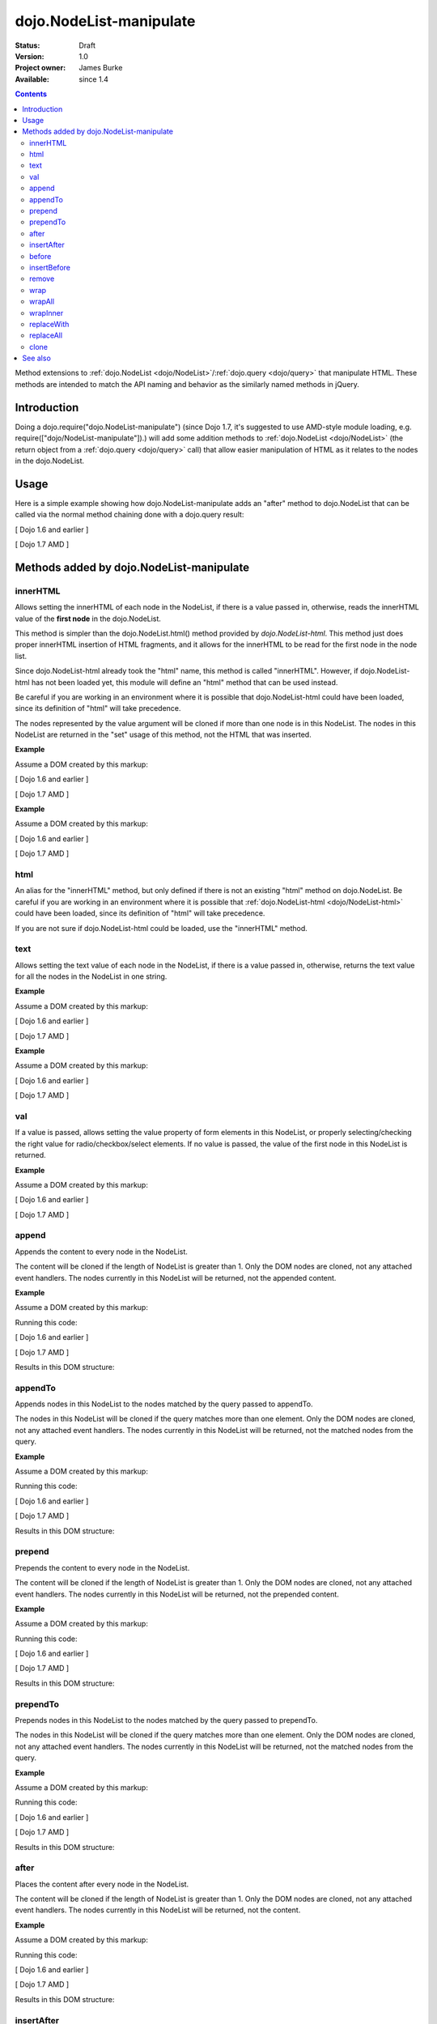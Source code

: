 .. _dojo/NodeList-manipulate:

========================
dojo.NodeList-manipulate
========================

:Status: Draft
:Version: 1.0
:Project owner: James Burke
:Available: since 1.4

.. contents::
   :depth: 2

Method extensions to :ref:`dojo.NodeList <dojo/NodeList>`/:ref:`dojo.query <dojo/query>` that manipulate HTML. These methods are intended to match the API naming and behavior as the similarly named methods in jQuery.


Introduction
============

Doing a dojo.require("dojo.NodeList-manipulate") (since Dojo 1.7, it's suggested to use AMD-style module loading, e.g. require(["dojo/NodeList-manipulate"]).) will add some addition methods to :ref:`dojo.NodeList <dojo/NodeList>` (the return object from a :ref:`dojo.query <dojo/query>` call) that allow easier manipulation of HTML as it relates to the nodes in the dojo.NodeList.


Usage
=====

Here is a simple example showing how dojo.NodeList-manipulate adds an "after" method to dojo.NodeList that can be called via the normal method chaining done with a dojo.query result:

[ Dojo 1.6 and earlier ]

.. js ::
  
  dojo.require("dojo.NodeList-manipulate");
  
  // Add a span that says Hello World after each div in the DOM
  // by using the "after" method added by dojo.NodeList-manipulate
  dojo.query("div").after("<span>Hello World</span>");

[ Dojo 1.7 AMD ]

.. js ::
  
  require(["dojo/query", "dojo/NodeList-manipulate"], function(query){
    // Add a span that says Hello World after each div in the DOM
    // by using the "after" method added by dojo.NodeList-manipulate
    query("div").after("<span>Hello World</span>");
  });


Methods added by dojo.NodeList-manipulate
=========================================

innerHTML
--------------------
Allows setting the innerHTML of each node in the NodeList,
if there is a value passed in, otherwise, reads the innerHTML value of the **first node** in the dojo.NodeList.

This method is simpler than the dojo.NodeList.html() method provided by
`dojo.NodeList-html`. This method just does proper innerHTML insertion of HTML fragments,
and it allows for the innerHTML to be read for the first node in the node list.

Since dojo.NodeList-html already took the "html" name, this method is called
"innerHTML". However, if dojo.NodeList-html has not been loaded yet, this
module will define an "html" method that can be used instead.

Be careful if you are working in an environment where it is possible that dojo.NodeList-html could
have been loaded, since its definition of "html" will take precedence.

The nodes represented by the value argument will be cloned if more than one
node is in this NodeList. The nodes in this NodeList are returned in the "set"
usage of this method, not the HTML that was inserted.

**Example**

Assume a DOM created by this markup:

.. html ::
  
  <div id="foo"></div>
  <div id="bar"></div>

[ Dojo 1.6 and earlier ]

.. js ::
  
  dojo.require("dojo.NodeList-manipulate");
  
  // inserts <p>Hello World</p> into both divs:
  dojo.query("div").innerHTML("<p>Hello World</p>");

[ Dojo 1.7 AMD ]

.. js ::
  
  require(["dojo/query", "dojo/NodeList-manipulate"], function(query){
    // inserts <p>Hello World</p> into both divs:
    query("div").innerHTML("<p>Hello World</p>");
  });

**Example**

Assume a DOM created by this markup:

.. html ::
  
  <div id="foo"><p>Hello Mars</p></div>
  <div id="bar"><p>Hello World</p></div>

[ Dojo 1.6 and earlier ]

.. js ::
  
  dojo.require("dojo.NodeList-manipulate");
  
  // This code returns "<p>Hello Mars</p>":
  var message = dojo.query("div").innerHTML();

[ Dojo 1.7 AMD ]

.. js ::
  
  require(["dojo/query", "dojo/NodeList-manipulate"], function(query){
    // This code returns "<p>Hello Mars</p>":
    var message = query("div").innerHTML();
  });


html
--------------------
An alias for the "innerHTML" method, but only defined if there is not an existing "html" method on dojo.NodeList. Be careful if you are working in an environment where it is possible that :ref:`dojo.NodeList-html <dojo/NodeList-html>` could have been loaded, since its definition of "html" will take precedence.

If you are not sure if dojo.NodeList-html could be loaded, use the "innerHTML" method.

text
--------------------
Allows setting the text value of each node in the NodeList, if there is a value passed in, otherwise, returns the text value for all the
nodes in the NodeList in one string.

**Example**

Assume a DOM created by this markup:

.. html ::
  
  <div id="foo"></div>
  <div id="bar"></div>

[ Dojo 1.6 and earlier ]

.. js ::
  
  dojo.require("dojo.NodeList-manipulate");
  
  // This code inserts "Hello World" into both divs:
  dojo.query("div").text("Hello World");

[ Dojo 1.7 AMD ]

.. js ::
  
  require(["dojo/query", "dojo/NodeList-manipulate"], function(query){
    // This code inserts "Hello World" into both divs:
    query("div").text("Hello World");
  });

**Example**

Assume a DOM created by this markup:

.. html ::
  
  <div id="foo"><p>Hello Mars <span>today</span></p></div>
  <div id="bar"><p>Hello World</p></div>

[ Dojo 1.6 and earlier ]

.. js ::
  
  dojo.require("dojo.NodeList-manipulate");
  
  // This code returns "Hello Mars today":
  var message = dojo.query("div").text();

[ Dojo 1.7 AMD ]

.. js ::
  
  require(["dojo/query", "dojo/NodeList-manipulate"], function(query{
    // This code returns "Hello Mars today":
    var message = dojo.query("div").text();
  });

val
--------------------
If a value is passed, allows setting the value property of form elements in this
NodeList, or properly selecting/checking the right value for radio/checkbox/select
elements. If no value is passed, the value of the first node in this NodeList
is returned.

**Example**

Assume a DOM created by this markup:

.. html ::
  
  <input type="text" value="foo">
  <select multiple>
    <option value="red" selected>Red</option>
    <option value="blue">Blue</option>
    <option value="yellow" selected>Yellow</option>
  </select>

[ Dojo 1.6 and earlier ]

.. js ::
  
  dojo.require("dojo.NodeList-manipulate");
  
  // This code gets and sets the values for the form fields above:
  dojo.query('[type="text"]').val(); // gets value foo
  dojo.query('[type="text"]').val("bar"); // sets the input's value to "bar"
  dojo.query("select").val() // gets array value ["red", "yellow"]
  dojo.query("select").val(["blue", "yellow"]) // Sets the blue and yellow options to selected.

[ Dojo 1.7 AMD ]

.. js ::
  
  require(["dojo/query", "dojo/NodeList-manipulate"], function(query){
    // This code gets and sets the values for the form fields above:
    query('[type="text"]').val(); // gets value foo
    query('[type="text"]').val("bar"); // sets the input's value to "bar"
    query("select").val() // gets array value ["red", "yellow"]
    query("select").val(["blue", "yellow"]) // Sets the blue and yellow options to selected.
  });


append
--------------------
Appends the content to every node in the NodeList.

The content will be cloned if the length of NodeList
is greater than 1. Only the DOM nodes are cloned, not
any attached event handlers. The nodes currently in
this NodeList will be returned, not the appended content.

**Example**

Assume a DOM created by this markup:

.. html ::
  
  <div id="foo"><p>Hello Mars</p></div>
  <div id="bar"><p>Hello World</p></div>

Running this code:

[ Dojo 1.6 and earlier ]

.. js ::
  
  dojo.require("dojo.NodeList-manipulate");
  
  dojo.query("div").append("<span>append</span>");

[ Dojo 1.7 AMD ]

.. js ::
  
  require(["dojo/query", "dojo/NodeList-manipulate"], function(query){
    query("div").append("<span>append</span>");
  });

Results in this DOM structure:

.. html ::
  
  <div id="foo"><p>Hello Mars</p><span>append</span></div>
  <div id="bar"><p>Hello World</p><span>append</span></div>


appendTo
--------------------
Appends nodes in this NodeList to the nodes matched by the query passed to appendTo.

The nodes in this NodeList will be cloned if the query
matches more than one element. Only the DOM nodes are cloned, not
any attached event handlers. The nodes currently in
this NodeList will be returned, not the matched nodes
from the query.

**Example**

Assume a DOM created by this markup:

.. html ::
  
  <span>append</span>
  <p>Hello Mars</p>
  <p>Hello World</p>

Running this code:

[ Dojo 1.6 and earlier ]

.. js ::
  
  dojo.require("dojo.NodeList-manipulate");
  
  dojo.query("span").appendTo("p");

[ Dojo 1.7 AMD ]

.. js ::
  
  require(["dojo/query", "dojo/NodeList-manipulate"], function(query){
    query("span").appendTo("p");
  });

Results in this DOM structure:

.. html ::
  
  <p>Hello Mars<span>append</span></p>
  <p>Hello World<span>append</span></p>


prepend
--------------------
Prepends the content to every node in the NodeList.

The content will be cloned if the length of NodeList
is greater than 1. Only the DOM nodes are cloned, not
any attached event handlers. The nodes currently in
this NodeList will be returned, not the prepended content.

**Example**

Assume a DOM created by this markup:

.. html ::
  
  <div id="foo"><p>Hello Mars</p></div>
  <div id="bar"><p>Hello World</p></div>

Running this code:

[ Dojo 1.6 and earlier ]

.. js ::
  
  dojo.require("dojo.NodeList-manipulate");
  
  dojo.query("div").prepend("<span>prepend</span>");

[ Dojo 1.7 AMD ]

.. js ::
  
  require(["dojo/query", "dojo/NodeList-manipulate"], function(query){
    query("div").prepend("<span>prepend</span>");
  });

Results in this DOM structure:

.. html ::
  
  <div id="foo"><span>prepend</span><p>Hello Mars</p></div>
  <div id="bar"><span>prepend</span><p>Hello World</p></div>


prependTo
--------------------
Prepends nodes in this NodeList to the nodes matched by
the query passed to prependTo.

The nodes in this NodeList will be cloned if the query
matches more than one element. Only the DOM nodes are cloned, not
any attached event handlers. The nodes currently in
this NodeList will be returned, not the matched nodes
from the query.

**Example**

Assume a DOM created by this markup:

.. html ::
  
  <span>prepend</span>
  <p>Hello Mars</p>
  <p>Hello World</p>

Running this code:

[ Dojo 1.6 and earlier ]

.. js ::
  
  dojo.require("dojo.NodeList-manipulate");
  
  dojo.query("span").prependTo("p");

[ Dojo 1.7 AMD ]

.. js ::
  
  require(["dojo/query", "dojo/NodeList-manipulate"], function(query){
    query("span").prependTo("p");
  });

Results in this DOM structure:

.. html ::
  
  <p><span>prepend</span>Hello Mars</p>
  <p><span>prepend</span>Hello World</p>


after
--------------------
Places the content after every node in the NodeList.

The content will be cloned if the length of NodeList
is greater than 1. Only the DOM nodes are cloned, not
any attached event handlers. The nodes currently in
this NodeList will be returned, not the content.

**Example**

Assume a DOM created by this markup:

.. html ::
  
  <div id="foo"><p>Hello Mars</p></div>
  <div id="bar"><p>Hello World</p></div>

Running this code:

[ Dojo 1.6 and earlier ]

.. js ::
  
  dojo.require("dojo.NodeList-manipulate");
  
  dojo.query("div").after("<span>after</span>");

[ Dojo 1.7 AMD ]

.. js ::
  
  require(["dojo/query", "dojo/NodeList-manipulate"], function(query){
    query("div").after("<span>after</span>");
  });

Results in this DOM structure:

.. html ::
  
  <div id="foo"><p>Hello Mars</p></div><span>after</span>
  <div id="bar"><p>Hello World</p></div><span>after</span>


insertAfter
--------------------
The nodes in this NodeList will be placed after the nodes
matched by the query passed to insertAfter.

The nodes in this NodeList will be cloned if the query
matches more than one element. Only the DOM nodes are cloned, not
any attached event handlers. The nodes currently in
this NodeList will be returned, not the matched nodes
from the query.

**Example**

Assume a DOM created by this markup:

.. html ::
  
  <span>after</span>
  <p>Hello Mars</p>
  <p>Hello World</p>

Running this code:

[ Dojo 1.6 and earlier ]

.. js ::
  
  dojo.require("dojo.NodeList-manipulate");
  
  dojo.query("span").insertAfter("p");

[ Dojo 1.7 AMD ]

.. js ::
  
  require(["dojo/query", "dojo/NodeList-manipulate"], function(query){
    query("span").insertAfter("p");
  });

Results in this DOM structure:

.. html ::
  
  <p>Hello Mars</p><span>after</span>
  <p>Hello World</p><span>after</span>


before
--------------------
Places the content before every node in the NodeList.

The content will be cloned if the length of NodeList
is greater than 1. Only the DOM nodes are cloned, not
any attached event handlers. The nodes currently in this NodeList
will be returned, not the content.

**Example**

Assume a DOM created by this markup:

.. html ::
  
  <div id="foo"><p>Hello Mars</p></div>
  <div id="bar"><p>Hello World</p></div>

Running this code:

[ Dojo 1.6 and earlier ]

.. js ::
  
  dojo.require("dojo.NodeList-manipulate");
  
  dojo.query("div").before("<span>before</span>");

[ Dojo 1.7 AMD ]

.. js ::
  
  require(["dojo/query", "dojo/NodeList-manipulate"], function(query){
    query("div").before("<span>before</span>");
  });

Results in this DOM structure:

.. html ::
  
  <span>before</span><div id="foo"><p>Hello Mars</p></div>
  <span>before</span><div id="bar"><p>Hello World</p></div>


insertBefore
--------------------
The nodes in this NodeList will be placed after the nodes
matched by the query passed to insertAfter.

The nodes in this NodeList will be cloned if the query
matches more than one element. Only the DOM nodes are cloned, not
any attached event handlers. The nodes currently in
this NodeList will be returned, not the matched nodes
from the query.

**Example**

Assume a DOM created by this markup:

.. html ::
  
  <span>before</span>
  <p>Hello Mars</p>
  <p>Hello World</p>

Running this code:

[ Dojo 1.6 and earlier ]

.. js ::
  
  dojo.require("dojo.NodeList-manipulate");
  
  dojo.query("span").insertBefore("p");

[ Dojo 1.7 AMD ]

.. js ::
  
  require(["dojo/query", "dojo/NodeList-manipulate"], function(query){
    query("span").insertBefore("p");
  });

Results in this DOM structure:

.. html ::
  
  <span>before</span><p>Hello Mars</p>
  <span>before</span><p>Hello World</p>


remove
--------------------
Alias for dojo.NodeList's orphan method. Removes elements
in this list that match the simple filter from their parents
and returns them as a new NodeList.

wrap
--------------------
Wrap each node in the NodeList with html passed to wrap.

html will be cloned if the NodeList has more than one
element. Only DOM nodes are cloned, not any attached
event handlers. The nodes in the current NodeList will
be returned, not the nodes from html.

**Example**

Assume a DOM created by this markup:

.. html ::
  
  <b>one</b>
  <b>two</b>


Running this code:

[ Dojo 1.6 and earlier ]

.. js ::
  
  dojo.require("dojo.NodeList-manipulate");
  
  dojo.query("b").wrap("<div><span></span></div>");

[ Dojo 1.7 AMD ]

.. js ::
  
  require(["dojo/query", "dojo/NodeList-manipulate"], function(query){
    query("b").wrap("<div><span></span></div>");
  });

Results in this DOM structure:

.. html ::
  
  <div><span><b>one</b></span></div>
  <div><span><b>two</b></span></div>


wrapAll
--------------------
Insert html where the first node in this NodeList lives, then place all
nodes in this NodeList as the child of the html.

The nodes in the current NodeList will be returned, not the nodes from html.

**Example**

Assume a DOM created by this markup:

.. html ::
  
  <div class="container">
    <div class="red">Red One</div>
    <div class="blue">Blue One</div>
    <div class="red">Red Two</div>
    <div class="blue">Blue Two</div>
  </div>

Running this code:

[ Dojo 1.6 and earlier ]

.. js ::
  
  dojo.require("dojo.NodeList-manipulate");
  
  dojo.query(".red").wrapAll('<div class="allRed"></div>');

[ Dojo 1.7 AMD ]

.. js ::
  
  require(["dojo/query", "dojo/NodeList-manipulate"], function(query){
    query(".red").wrapAll('<div class="allRed"></div>');
  });

Results in this DOM structure:

.. html ::
  
  <div class="container">
    <div class="allRed">
      <div class="red">Red One</div>
      <div class="red">Red Two</div>
    </div>
    <div class="blue">Blue One</div>
    <div class="blue">Blue Two</div>
  </div>


wrapInner
--------------------
For each node in the NodeList, wrap all its children with the passed in html.

html will be cloned if the NodeList has more than one
element. Only DOM nodes are cloned, not any attached
event handlers. The nodes in the current NodeList will
be returned, not the nodes from html.

**Example**

Assume a DOM created by this markup:

.. html ::
  
  <div class="container">
    <div class="red">Red One</div>
    <div class="blue">Blue One</div>
    <div class="red">Red Two</div>
    <div class="blue">Blue Two</div>
  </div>

Running this code:

[ Dojo 1.6 and earlier ]

.. js ::
  
  dojo.require("dojo.NodeList-manipulate");
  
  dojo.query(".red").wrapInner('<span class="special"></span>');

[ Dojo 1.7 AMD ]

.. js ::
  
  require(["dojo/query", "dojo/NodeList-manipulate"], function(query){
    query(".red").wrapInner('<span class="special"></span>');
  });

Results in this DOM structure:

.. html ::
  
  <div class="container">
    <div class="red"><span class="special">Red One</span></div>
    <div class="blue">Blue One</div>
    <div class="red"><span class="special">Red Two</span></div>
    <div class="blue">Blue Two</div>
  </div>


replaceWith
--------------------
Replaces each node in ths NodeList with the content passed to replaceWith.

The content will be cloned if the length of NodeList
is greater than 1. Only the DOM nodes are cloned, not
any attached event handlers. The nodes currently in
this NodeList will be returned, not the replacing content.
Note that the returned nodes have been removed from the DOM.

**Example**

Assume a DOM created by this markup:

.. html ::
  
  <div class="container">
    <div class="red">Red One</div>
    <div class="blue">Blue One</div>
    <div class="red">Red Two</div>
    <div class="blue">Blue Two</div>
  </div>

Running this code:

[ Dojo 1.6 and earlier ]

.. js ::
  
  dojo.require("dojo.NodeList-manipulate");
  
  dojo.query(".red").replaceWith('<div class="green">Green</div>');

[ Dojo 1.7 AMD ]

.. js ::
  
  require(["dojo/query", "dojo/NodeList-manipulate"], function(query){
    query(".red").replaceWith('<div class="green">Green</div>');
  });

Results in this DOM structure:

.. html ::
  
  <div class="container">
    <div class="green">Green</div>
    <div class="blue">Blue One</div>
    <div class="green">Green</div>
    <div class="blue">Blue Two</div>
  </div>


replaceAll
--------------------
Replaces nodes matched by the query passed to replaceAll with the nodes
in this NodeList.

The nodes in this NodeList will be cloned if the query
matches more than one element. Only the DOM nodes are cloned, not
any attached event handlers. The nodes currently in
this NodeList will be returned, not the matched nodes
from the query. The nodes currently in this NodeLIst could have
been cloned, so the returned NodeList will include the cloned nodes.

**Example**

Assume a DOM created by this markup:

.. html ::
  
  <div class="container">
    <div class="spacer">___</div>
    <div class="red">Red One</div>
    <div class="spacer">___</div>
    <div class="blue">Blue One</div>
    <div class="spacer">___</div>
    <div class="red">Red Two</div>
    <div class="spacer">___</div>
    <div class="blue">Blue Two</div>
  </div>

Running this code:

[ Dojo 1.6 and earlier ]

.. js ::
  
  dojo.require("dojo.NodeList-manipulate");
  
  dojo.query(".red").replaceAll(".blue");

[ Dojo 1.7 AMD ]

.. js ::
  
  require(["dojo/query", "dojo/NodeList-manipulate"], function(query){
    query(".red").replaceAll(".blue");
  });

Results in this DOM structure:

.. html ::
  
  <div class="container">
    <div class="spacer">___</div>
    <div class="spacer">___</div>
    <div class="red">Red One</div>
    <div class="red">Red Two</div>
    <div class="spacer">___</div>
    <div class="spacer">___</div>
    <div class="red">Red One</div>
    <div class="red">Red Two</div>
  </div>


clone
--------------------
Clones all the nodes in this NodeList and returns them as a new NodeList.

Only the DOM nodes are cloned, not any attached event handlers.

**Example**

Assume a DOM created by this markup:

.. html ::
  
  <div class="container">
    <div class="red">Red One</div>
    <div class="blue">Blue One</div>
    <div class="red">Red Two</div>
    <div class="blue">Blue Two</div>
  </div>

Running this code:

[ Dojo 1.6 and earlier ]

.. js ::
  
  dojo.require("dojo.NodeList-manipulate");
  
  dojo.query(".red").clone().appendTo(".container");

[ Dojo 1.7 AMD ]

.. js ::
  
  require(["dojo/query", "dojo/NodeList-manipulate"], function(query){
    query(".red").clone().appendTo(".container");
  });

Results in this DOM structure:

.. html ::
  
  <div class="container">
    <div class="red">Red One</div>
    <div class="blue">Blue One</div>
    <div class="red">Red Two</div>
    <div class="blue">Blue Two</div>
    <div class="red">Red One</div>
    <div class="red">Red Two</div>
  </div>


See also
========

* :ref:`dojo.NodeList <dojo/NodeList>`
* :ref:`dojo.NodeList-traverse <dojo/NodeList-traverse>`
